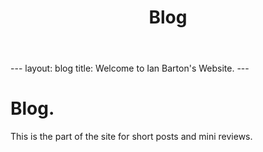 #+STARTUP: showall indent
#+STARTUP: hidestars
#+INFOJS_OPT: view:info toc:t ltoc:nil
#+OPTIONS: H:2 num:nil tags:nil toc:nil timestamps:nil
#+TITLE: Blog
#+BEGIN_HTML
---
layout: blog
title: Welcome to Ian Barton's Website.
---
#+END_HTML
* Blog.
This is the part of the site for short posts and mini reviews.
